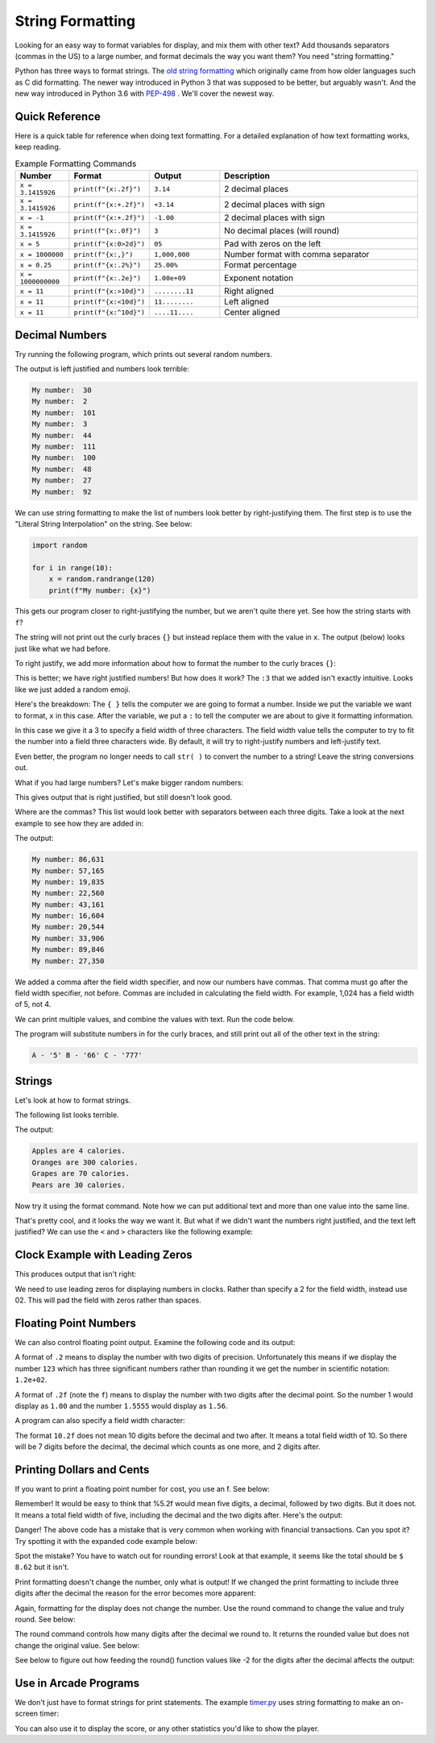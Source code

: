 String Formatting
=================

Looking for an easy way to format variables for display, and mix them with other
text? Add thousands separators (commas in the US)
to a large number, and format decimals the way you want them? You need
"string formatting."

Python has three ways to format strings. The `old string formatting`_ which
originally came from how older languages such as C did formatting.
The newer way introduced in Python 3 that was supposed to be better, but
arguably wasn't. And the new way introduced in Python 3.6 with
`PEP-498`_ . We'll cover the
newest way.

.. _old string formatting: https://docs.python.org/3/library/stdtypes.html#old-string-formatting
.. _PEP-498: https://www.python.org/dev/peps/pep-0498/

Quick Reference
---------------
Here is a quick table for reference when doing text formatting. For a detailed
explanation of how text formatting works, keep reading.


.. list-table:: Example Formatting Commands
   :widths: 15 15 20 60
   :header-rows: 1

   * - Number
     - Format
     - Output
     - Description
   * - ``x = 3.1415926``
     - ``print(f"{x:.2f}")``
     - ``3.14``
     - 2 decimal places
   * - ``x = 3.1415926``
     - ``print(f"{x:+.2f}")``
     - ``+3.14``
     - 2 decimal places with sign
   * - ``x = -1``
     - ``print(f"{x:+.2f}")``
     - ``-1.00``
     - 2 decimal places with sign
   * - ``x = 3.1415926``
     - ``print(f"{x:.0f}")``
     - ``3``
     - No decimal places (will round)
   * - ``x = 5``
     - ``print(f"{x:0>2d}")``
     - ``05``
     - Pad with zeros on the left
   * - ``x = 1000000``
     - ``print(f"{x:,}")``
     - ``1,000,000``
     -  Number format with comma separator
   * - ``x = 0.25``
     - ``print(f"{x:.2%}")``
     - ``25.00%``
     - Format percentage
   * - ``x = 1000000000``
     - ``print(f"{x:.2e}")``
     - ``1.00e+09``
     - Exponent notation
   * - ``x = 11``
     - ``print(f"{x:>10d}")``
     - ``........11``
     - Right aligned
   * - ``x = 11``
     - ``print(f"{x:<10d}")``
     - ``11........``
     - Left aligned
   * - ``x = 11``
     - ``print(f"{x:^10d}")``
     - ``....11....``
     - Center aligned



Decimal Numbers
---------------

Try running the following program, which prints out several random numbers.

.. code-block:: python
    :linenos:
    :caption: Print an unformatted list of numbers

    import random

    for i in range(10):
        x = random.randrange(120)
        print("My number: ", x)

The output is left justified and numbers look terrible:

.. code-block:: text

    My number:  30
    My number:  2
    My number:  101
    My number:  3
    My number:  44
    My number:  111
    My number:  100
    My number:  48
    My number:  27
    My number:  92

We can use string formatting to make the list of numbers look better by
right-justifying them. The first step is to use the "Literal String
Interpolation" on the string. See below:

.. code-block:: python

    import random

    for i in range(10):
        x = random.randrange(120)
        print(f"My number: {x}")

This gets our program closer to right-justifying the number, but we aren't
quite there yet. See how the string starts with ``f``?

The string will not print out the curly braces ``{}`` but instead replace
them with the value in ``x``. The output (below) looks just like what we had before.

.. code-block:: text
    :caption: The output:

    My number: 23
    My number: 92
    My number: 102
    My number: 19
    My number: 85
    My number: 114
    My number: 37
    My number: 101
    My number: 35
    My number: 18

To right justify, we add more information about how to format the number
to the curly braces ``{}``:

.. code-block:: python
    :linenos:
    :caption: Right justified list of numbers

    import random

    for i in range(10):
        x = random.randrange(120)
        print(f"My number: {x:3}")


.. code-block:: text
    :caption: The output:

    My number:  37
    My number: 108
    My number: 117
    My number:  55
    My number:  19
    My number:  97
    My number:  78
    My number:  12
    My number:  29
    My number:   0

This is better; we have right justified numbers! But how does it work?
The ``:3`` that we added isn't exactly intuitive. Looks like we just
added a random emoji.

Here's the breakdown: The ``{ }`` tells the computer we are going to format a
number. Inside we put the variable we want to format, ``x`` in this case.
After the variable, we put a ``:`` to tell the computer we are about to give it
formatting information.

In this case we give it a 3 to specify a field width of three characters. The
field width value tells the computer to try to fit the number into a field
three characters wide. By default, it will try to right-justify numbers and
left-justify text.

Even better, the program no longer needs to call ``str( )`` to convert the
number to a string! Leave the string conversions out.

What if you had large numbers? Let's make bigger random numbers:

.. code-block:: python
    :linenos:
    :caption: Bigger numbers that are hard to read

    import random

    for i in range(10):
        x = random.randrange(100000)
        print(f"My number: {x:6}")

This gives output that is right justified, but still doesn't look good.

.. code-block:: text
    :caption: The output:

    My number:  89807
    My number:   5177
    My number:  24067
    My number:  19887
    My number:  54155
    My number:  49288
    My number:  31412
    My number:  49633
    My number:  43406
    My number:  37398

Where are the commas? This list would look better with separators between each
three digits. Take a look at the next example to see how they are added in:

.. code-block:: python
    :linenos:
    :caption: Adding a thousands separator

    import random

    for i in range(10):
        x = random.randrange(100000)
        print(f"My number: {x:6,}")

The output:

.. code-block:: text

    My number: 86,631
    My number: 57,165
    My number: 19,835
    My number: 22,560
    My number: 43,161
    My number: 16,604
    My number: 20,544
    My number: 33,906
    My number: 89,846
    My number: 27,350

We added a comma after the field width specifier, and now our numbers have
commas. That comma must go after the field width specifier, not before. Commas
are included in calculating the field width. For example, 1,024 has a field
width of 5, not 4.

We can print multiple values, and combine the values with text. Run the code
below.

.. code-block:: python
    :linenos:
    :caption: Printing more than one variable at a time

    x = 5
    y = 66
    z = 777
    print(f"A - '{x}' B - '{y}' C - '{z}'")

The program will substitute numbers in for the curly braces, and still print
out all of the other text in the string:

.. code-block:: text

    A - '5' B - '66' C - '777'

Strings
-------

Let's look at how to format strings.

The following list looks terrible.

.. code-block:: python
    :linenos:
    :caption: Terrible looking list

    my_fruit = ["Apples","Oranges","Grapes","Pears"]
    my_calories = [4, 300, 70, 30]

    for i in range(4):
        print(my_fruit[i], "are", my_calories[i], "calories.")

The output:

.. code-block:: text

    Apples are 4 calories.
    Oranges are 300 calories.
    Grapes are 70 calories.
    Pears are 30 calories.

Now try it using the format command. Note how we can put additional text and
more than one value into the same line.

.. code-block:: python
    :linenos:
    :caption: Formatting a list of fruit

    my_fruit = ["Apples", "Oranges", "Grapes", "Pears"]
    my_calories = [4, 300, 70, 30]

    for i in range(4):
        print(f"{my_fruit[i]:7} are {my_calories[i]:3} calories.")

.. code-block:: text
    :caption: The output:

    Apples  are   4 calories.
    Oranges are 300 calories.
    Grapes  are  70 calories.
    Pears   are  30 calories.

That's pretty cool, and it looks the way we want it. But what if we didn't
want the numbers right justified, and the text left justified? We can use the
``<`` and ``>`` characters like the following example:

.. code-block:: python
    :linenos:
    :caption: Specifying right/left alignment

    my_fruit = ["Apples", "Oranges", "Grapes", "Pears"]
    my_calories = [4, 300, 70, 30]

    for i in range(4):
        print(f"{my_fruit[i]:>7} are {my_calories[i]:<3} calories.")

.. code-block:: text
    :caption: The output:

     Apples are 4   calories.
    Oranges are 300 calories.
     Grapes are 70  calories.
      Pears are 30  calories.

.. _clock-example:

Clock Example with Leading Zeros
--------------------------------

This produces output that isn't right:

.. code-block:: python
    :linenos:
    :caption: Terrible looking clock

    for hours in range(1,13):
        for minutes in range(0,60):
            print(f"Time {hours}:{minutes}")


.. code-block:: text
    :caption: The not-very-good output:

    Time 8:56
    Time 8:57
    Time 8:58
    Time 8:59
    Time 9:0
    Time 9:1
    Time 9:2

We need to use leading zeros for displaying numbers in clocks. Rather than
specify a 2 for the field width, instead use 02. This will pad the field with
zeros rather than spaces.

.. code-block:: python
    :linenos:
    :caption: Formatting time output with leading zeros

    for hours in range(1, 13):
        for minutes in range(0, 60):
            print(f"Time {hours:02}:{minutes:02}")


.. code-block:: text
    :caption: The output:

    Time 08:56
    Time 08:57
    Time 08:58
    Time 08:59
    Time 09:00
    Time 09:01
    Time 09:02

Floating Point Numbers
----------------------

We can also control floating point output. Examine the following code and its output:

.. code-block:: python
    :linenos:
    :caption: Formatting float point numbers

    x = 0.1
    y = 123.456789

    print(f"{x:.1}  {y:.1}")
    print(f"{x:.2}  {y:.2}")
    print(f"{x:.3}  {y:.3}")
    print(f"{x:.4}  {y:.4}")
    print(f"{x:.5}  {y:.5}")
    print(f"{x:.6}  {y:.6}")

    print()
    print(f"{x:.1f}  {y:.1f}")
    print(f"{x:.2f}  {y:.2f}")
    print(f"{x:.3f}  {y:.3f}")
    print(f"{x:.4f}  {y:.4f}")
    print(f"{x:.5f}  {y:.5f}")
    print(f"{x:.6f}  {y:.6f}")

.. code-block:: text
    :linenos:
    :caption: And here's the output for that code:

    0.1  1e+02
    0.1  1.2e+02
    0.1  1.23e+02
    0.1  123.5
    0.1  123.46
    0.1  123.457

    0.1  123.5
    0.10  123.46
    0.100  123.457
    0.1000  123.4568
    0.10000  123.45679
    0.100000  123.456789

A format of ``.2`` means to display the number with two digits of precision.
Unfortunately this means if we display the number ``123`` which has three
significant numbers rather than rounding it we get the number in scientific
notation: ``1.2e+02``.

A format of ``.2f`` (note the ``f``) means to display the number with two digits
after the decimal point. So the number 1 would display as ``1.00`` and the number
``1.5555`` would display as ``1.56``.

A program can also specify a field width character:

.. code-block:: python
    :linenos:
    :caption: Specifying a field width character

    x = 0.1
    y = 123.456789

    print(f"My number: '{x:10.1}' and '{y:10.1}'")
    print(f"My number: '{x:10.2}' and '{y:10.2}'")
    print(f"My number: '{x:10.3}' and '{y:10.3}'")
    print(f"My number: '{x:10.4}' and '{y:10.4}'")
    print(f"My number: '{x:10.5}' and '{y:10.5}'")
    print(f"My number: '{x:10.6}' and '{y:10.6}'")

    print()
    print(f"My number: '{x:10.1f}' and '{y:10.1f}'")
    print(f"My number: '{x:10.2f}' and '{y:10.2f}'")
    print(f"My number: '{x:10.3f}' and '{y:10.3f}'")
    print(f"My number: '{x:10.4f}' and '{y:10.4f}'")
    print(f"My number: '{x:10.5f}' and '{y:10.5f}'")
    print(f"My number: '{x:10.6f}' and '{y:10.6f}'")

The format ``10.2f`` does not mean 10 digits before the decimal and two after.
It means a total field width of 10. So there will be 7 digits before the
decimal, the decimal which counts as one more, and 2 digits after.

.. code-block:: text
    :caption: The output:

    My number: '       0.1' and '     1e+02'
    My number: '       0.1' and '   1.2e+02'
    My number: '       0.1' and '  1.23e+02'
    My number: '       0.1' and '     123.5'
    My number: '       0.1' and '    123.46'
    My number: '       0.1' and '   123.457'

    My number: '       0.1' and '     123.5'
    My number: '      0.10' and '    123.46'
    My number: '     0.100' and '   123.457'
    My number: '    0.1000' and '  123.4568'
    My number: '   0.10000' and ' 123.45679'
    My number: '  0.100000' and '123.456789'


Printing Dollars and Cents
--------------------------

If you want to print a floating point number for cost, you use an f. See below:

.. code-block:: python
    :linenos:
    :caption: Specifying a field width character

    cost1 = 3.07
    tax1 = cost1 * 0.06
    total1 = cost1 + tax1

    print(f"Cost:  ${cost1:5.2f}")
    print(f"Tax:    {tax1:5.2f}")
    print(f"-------------")
    print(f"Total: ${total1:5.2f}")

Remember! It would be easy to think that %5.2f would mean five digits, a
decimal, followed by two digits. But it does not. It means a total field width
of five, including the decimal and the two digits after. Here's the output:

.. code-block:: text
    :caption: The output:

    Cost:  $ 3.07
    Tax:     0.18
    -------------
    Total: $ 3.25

Danger! The above code has a mistake that is very common when working with
financial transactions. Can you spot it? Try spotting it with the expanded
code example below:

.. code-block:: python
    :linenos:
    :caption: Specifying a field width character

    cost1 = 3.07
    tax1 = cost1 * 0.06
    total1 = cost1 + tax1

    print(f"Cost:  ${cost1:5.2f}")
    print(f"Tax:    {tax1:5.2f}")
    print(f"-------------")
    print(f"Total: ${total1:5.2f}")

    cost2 = 5.07
    tax2 = cost2 * 0.06
    total2 = cost2 + tax2

    print()
    print(f"Cost:  ${cost2:5.2f}")
    print(f"Tax:    {tax2:5.2f}")
    print(f"-------------")
    print(f"Total: ${total2:5.2f}")

    print()
    grand_total = total1 + total2
    print(f"Grand total: ${grand_total:5.2f}")

.. code-block:: text
    :caption: The output:

    Cost:  $ 3.07
    Tax:     0.18
    ------------
    Total: $ 3.25

    Cost:  $ 5.07
    Tax:     0.30
    -------------
    Total: $ 5.37

    Grand total: $ 8.63

Spot the mistake? You have to watch out for rounding errors! Look at that
example, it seems like the total should be ``$ 8.62`` but it isn't.

Print formatting doesn't change the number, only what is output! If we changed
the print formatting to include three digits after the decimal the reason for
the error becomes more apparent:

.. code-block:: text
    :caption: The output:

    Cost:  $3.070
    Tax:    0.184
    -------------
    Total: $3.254

    Cost:  $5.070
    Tax:    0.304
    -------------
    Total: $5.374

    Grand total: $8.628

Again, formatting for the display does not change the number. Use the round
command to change the value and truly round. See below:

.. code-block:: python
    :linenos:
    :caption: Specifying a field width character

    cost1 = 3.07
    tax1 = round(cost1 * 0.06, 2)
    total1 = cost1 + tax1

    print(f"Cost:  ${cost1:5.2f}")
    print(f"Tax:    {tax1:5.2f}")
    print(f"-------------")
    print(f"Total: ${total1:5.2f}")

    cost2 = 5.07
    tax2 = round(cost2 * 0.06, 2)
    total2 = cost2 + tax2

    print()
    print(f"Cost:  ${cost2:5.2f}")
    print(f"Tax:    {tax2:5.2f}")
    print(f"-------------")
    print(f"Total: ${total2:5.2f}")

    print()
    grand_total = total1 + total2
    print(f"Grand total: ${grand_total:5.2f}")

.. code-block:: text
    :caption: The output:


    Cost:  $ 3.07
    Tax:     0.18
    -------------
    Total: $ 3.25

    Cost:  $ 5.07
    Tax:     0.30
    -------------
    Total: $ 5.37

    Grand total: $ 8.62

The round command controls how many digits after the decimal we round to. It
returns the rounded value but does not change the original value. See below:

.. code-block:: python
    :linenos:
    :caption: Specifying a field width character

    x = 1234.5678
    print(round(x, 2))
    print(round(x, 1))
    print(round(x, 0))
    print(round(x, -1))
    print(round(x, -2))

See below to figure out how feeding the round() function values like -2 for the
digits after the decimal affects the output:

.. code-block:: text
    :caption: The output:

    1234.57
    1234.6
    1235.0
    1230.0
    1200.0

Use in Arcade Programs
----------------------
We don't just have to format strings for print statements. The example `timer.py`_
uses string formatting to make an on-screen timer:

.. _timer.py: https://api.arcade.academy/en/latest/examples/timer.html

.. code-block:: python
    :linenos:
    :caption: Code from timer.py

    def on_draw(self):
        """ Use this function to draw everything to the screen. """

        # Start the render. This must happen before any drawing
        # commands. We do NOT need an stop render command.
        arcade.start_render()

        # Calculate minutes
        minutes = int(self.total_time) // 60

        # Calculate seconds by using a modulus (remainder)
        seconds = int(self.total_time) % 60

        # Figure out our output
        output = f"Time: {minutes:02d}:{seconds:02d}"

        # Output the timer text.
        arcade.draw_text(output, 300, 300, arcade.color.BLACK, 30)

    def update(self, delta_time):
        """
        All the logic to move, and the game logic goes here.
        """
        self.total_time += delta_time

You can also use it to display the score, or any other statistics you'd like to
show the player.